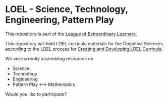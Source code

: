 * LOEL - Science, Technology, Engineering, Pattern Play

This repository is part of the [[https://github.com/GregDavidson/loel][League of Extraordinary Learners]].

This repository will hold LOEL curricula materials for the Cognitive Sciences
according to the LOEL process for [[https://github.com/GregDavidson/loel/blob/main/Devel/creating-curricula.org][Creating and Developing LOEL Curricula]].

We are currently assembling resources on
- Science
- Technology
- Engineering
- Pattern Play <--> Mathematics

Would you like to participate?

